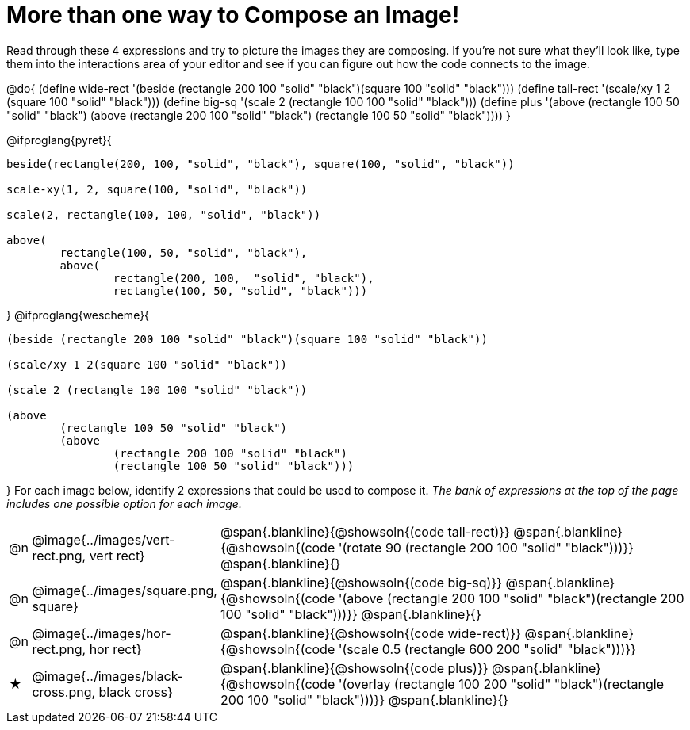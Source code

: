 [.landscape]
= More than one way to Compose an Image!

++++
<style>
#content .blankline { margin-bottom: 6px !important; text-align: left; }
</style>
++++

Read through these 4 expressions and try to picture the images they are composing. If you're not sure what they'll look like, type them into the interactions area of your editor and see if you can figure out how the code connects to the image.

@do{
  (define wide-rect '(beside (rectangle 200 100 "solid" "black")(square 100 "solid" "black")))
  (define tall-rect '(scale/xy 1 2 (square 100 "solid" "black")))
  (define big-sq    '(scale 2 (rectangle 100 100 "solid" "black")))
  (define plus      '(above (rectangle 100 50 "solid" "black")
							(above
								(rectangle 200 100 "solid" "black")
								(rectangle 100 50 "solid" "black"))))
}

@ifproglang{pyret}{
```
beside(rectangle(200, 100, "solid", "black"), square(100, "solid", "black"))

scale-xy(1, 2, square(100, "solid", "black"))

scale(2, rectangle(100, 100, "solid", "black"))

above(
	rectangle(100, 50, "solid", "black"),
	above(
		rectangle(200, 100,  "solid", "black"),
		rectangle(100, 50, "solid", "black")))
```
}
@ifproglang{wescheme}{
```
(beside (rectangle 200 100 "solid" "black")(square 100 "solid" "black"))

(scale/xy 1 2(square 100 "solid" "black"))

(scale 2 (rectangle 100 100 "solid" "black"))

(above
	(rectangle 100 50 "solid" "black")
	(above
		(rectangle 200 100 "solid" "black")
		(rectangle 100 50 "solid" "black")))
```
}
For each image below, identify 2 expressions that could be used to compose it. _The bank of expressions at the top of the page includes one possible option for each image._

[cols="^.^1,^.^6,24", stripes="none"]
|===
a| @n
a| @image{../images/vert-rect.png, vert rect}
a|
@span{.blankline}{@showsoln{(code tall-rect)}}
@span{.blankline}{@showsoln{(code '(rotate 90 (rectangle 200 100 "solid" "black")))}}
@span{.blankline}{}

a| @n
a| @image{../images/square.png, square}
a|
@span{.blankline}{@showsoln{(code big-sq)}}
@span{.blankline}{@showsoln{(code '(above (rectangle 200 100 "solid" "black")(rectangle 200 100 "solid" "black")))}}
@span{.blankline}{}

a| @n
a| @image{../images/hor-rect.png, hor rect}
a|
@span{.blankline}{@showsoln{(code wide-rect)}}
@span{.blankline}{@showsoln{(code '(scale 0.5 (rectangle 600 200 "solid" "black")))}}

a| ★
a|  @image{../images/black-cross.png, black cross}
a|
@span{.blankline}{@showsoln{(code plus)}}
@span{.blankline}{@showsoln{(code '(overlay (rectangle 100 200 "solid" "black")(rectangle 200 100 "solid" "black")))}}
@span{.blankline}{}

|===

